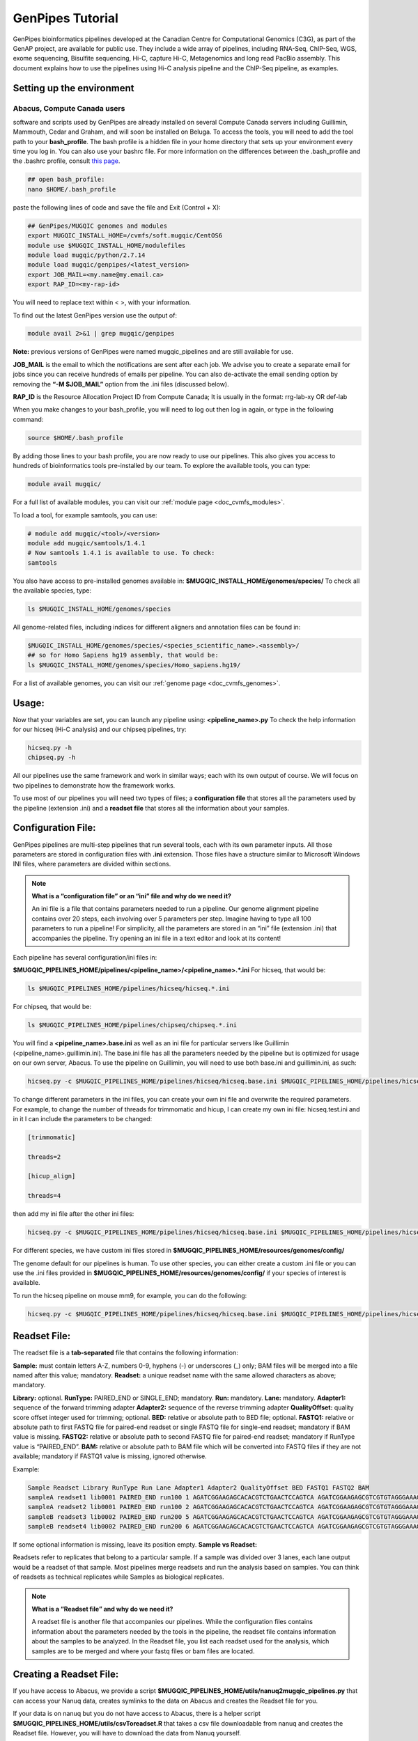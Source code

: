 .. _doc_genpipes_tutorial:

GenPipes Tutorial 
==================

GenPipes bioinformatics pipelines developed at the Canadian Centre for Computational Genomics (C3G), as part of the
GenAP project, are available for public use. They include a wide array of pipelines, including RNA-Seq, ChIP-Seq, WGS,
exome sequencing, Bisulfite sequencing, Hi-C, capture Hi-C, Metagenomics and long read PacBio assembly. This document
explains how to use the pipelines using Hi-C analysis pipeline and the ChIP-Seq pipeline, as examples.

Setting up the environment
--------------------------

Abacus, Compute Canada users
''''''''''''''''''''''''''''

software and scripts used by GenPipes are already installed on several Compute Canada servers including Guillimin, Mammouth,
Cedar and Graham, and will soon be installed on Beluga. To access the tools, you will need to add the tool path to your
**bash_profile**. The bash profile is a hidden file in your home directory that sets up your environment every time you log in.
You can also use your bashrc file. For more information on the differences between the .bash_profile and the .bashrc profile,
consult `this page <http://www.joshstaiger.org/archives/2005/07/bash_profile_vs.html>`__.

.. code-block:: bash

    ## open bash_profile:
    nano $HOME/.bash_profile

paste the following lines of code and save the file and Exit (Control + X):

.. code-block:: bash

    ## GenPipes/MUGQIC genomes and modules
    export MUGQIC_INSTALL_HOME=/cvmfs/soft.mugqic/CentOS6
    module use $MUGQIC_INSTALL_HOME/modulefiles
    module load mugqic/python/2.7.14
    module load mugqic/genpipes/<latest_version>
    export JOB_MAIL=<my.name@my.email.ca>
    export RAP_ID=<my-rap-id>

You will need to replace text within < >, with your information.

To find out the latest GenPipes version use the output of:

.. code-block:: bash

    module avail 2>&1 | grep mugqic/genpipes


**Note:** previous versions of GenPipes were named mugqic_pipelines and are still available for use.

**JOB_MAIL** is the email to which the notifications are sent after each job. We advise you to create a separate email for jobs since you can receive hundreds of emails per pipeline. You can also de-activate the email sending option by removing the **“-M $JOB_MAIL”** option from the .ini files (discussed below).

**RAP_ID** is the Resource Allocation Project ID from Compute Canada; It is usually in the format: rrg-lab-xy OR def-lab

When you make changes to your bash_profile, you will need to log out then log in again, or type in the following command:


.. code-block:: bash

    source $HOME/.bash_profile

By adding those lines to your bash profile, you are now ready to use our pipelines. This also gives you access to hundreds of bioinformatics tools pre-installed by our team. To explore the available tools, you can type:

.. code-block:: bash

    module avail mugqic/

For a full list of available modules, you can visit our :ref:`module page <doc_cvmfs_modules>`.

To load a tool, for example samtools, you can use:

.. code-block:: bash

    # module add mugqic/<tool>/<version>
    module add mugqic/samtools/1.4.1
    # Now samtools 1.4.1 is available to use. To check:
    samtools

You also have access to pre-installed genomes available in: **$MUGQIC_INSTALL_HOME/genomes/species/**
To check all the available species, type:

.. code-block:: bash

    ls $MUGQIC_INSTALL_HOME/genomes/species

All genome-related files, including indices for different aligners and annotation files can be found in:

.. code-block:: bash

    $MUGQIC_INSTALL_HOME/genomes/species/<species_scientific_name>.<assembly>/
    ## so for Homo Sapiens hg19 assembly, that would be:
    ls $MUGQIC_INSTALL_HOME/genomes/species/Homo_sapiens.hg19/

For a list of available genomes, you can visit our :ref:`genome page <doc_cvmfs_genomes>`.

Usage:
------
Now that your variables are set, you can launch any pipeline using:
**<pipeline_name>.py**
To check the help information for our hicseq (Hi-C analysis) and our chipseq pipelines, try:

.. code-block:: bash

    hicseq.py -h
    chipseq.py -h

All our pipelines use the same framework and work in similar ways; each with its own output of course. We will focus on two pipelines to demonstrate how the framework works.

To use most of our pipelines you will need two types of files; a **configuration file** that stores all the parameters used by the pipeline (extension .ini) and a **readset file** that stores all the information about your samples.

Configuration File:
-------------------
GenPipes pipelines are multi-step pipelines that run several tools, each with its own parameter inputs. All those parameters are stored in configuration files with **.ini** extension. Those files have a structure similar to Microsoft Windows INI files, where parameters are divided within sections.

.. note::

    **What is a “configuration file” or an “ini” file and why do we need it?**

    An ini file is a file that contains parameters needed to run a pipeline.
    Our genome alignment pipeline contains over 20 steps, each involving over 5
    parameters per step. Imagine having to type all 100 parameters to run a pipeline!
    For simplicity, all the parameters are stored in an “ini” file (extension .ini)
    that accompanies the pipeline.
    Try opening an ini file in a text editor and look at its content!

Each pipeline has several configuration/ini files in:

**$MUGQIC_PIPELINES_HOME/pipelines/<pipeline_name>/<pipeline_name>.*.ini**
For hicseq, that would be:

.. code-block:: bash

    ls $MUGQIC_PIPELINES_HOME/pipelines/hicseq/hicseq.*.ini


For chipseq, that would be:

.. code-block:: bash

    ls $MUGQIC_PIPELINES_HOME/pipelines/chipseq/chipseq.*.ini

You will find a **<pipeline_name>.base.ini** as well as an ini file for particular servers like Guillimin (<pipeline_name>.guillimin.ini). The base.ini file has all the parameters needed by the pipeline but is optimized for usage on our own server, Abacus. To use the pipeline on Guillimin, you will need to use both base.ini and guillimin.ini, as such:

.. code-block:: bash

    hicseq.py -c $MUGQIC_PIPELINES_HOME/pipelines/hicseq/hicseq.base.ini $MUGQIC_PIPELINES_HOME/pipelines/hicseq/hicseq.guillimin.ini …

To change different parameters in the ini files, you can create your own ini file and overwrite the required parameters. For example, to change the number of threads for trimmomatic and hicup, I can create my own ini file: hicseq.test.ini
and in it I can include the parameters to be changed:

.. code-block:: bash

    [trimmomatic]

    threads=2

    [hicup_align]

    threads=4

then add my ini file after the other ini files:

.. code-block:: bash

    hicseq.py -c $MUGQIC_PIPELINES_HOME/pipelines/hicseq/hicseq.base.ini $MUGQIC_PIPELINES_HOME/pipelines/hicseq/hicseq.guillimin.ini hicseq.test.ini...

For different species, we have custom ini files stored in **$MUGQIC_PIPELINES_HOME/resources/genomes/config/**

The genome default for our pipelines is human. To use other species, you can either create a custom .ini file or you can use the .ini files provided in **$MUGQIC_PIPELINES_HOME/resources/genomes/config/** if your species of interest is available.

To run the hicseq pipeline on mouse mm9, for example, you can do the following:

.. code-block:: bash

    hicseq.py -c $MUGQIC_PIPELINES_HOME/pipelines/hicseq/hicseq.base.ini $MUGQIC_PIPELINES_HOME/pipelines/hicseq/hicseq.guillimin.ini $MUGQIC_PIPELINES_HOME/resources/genomes/config/Mus_musculus.mm9.ini ...

Readset File:
-------------

The readset file is a **tab-separated** file that contains the following information:

**Sample:** must contain letters A-Z, numbers 0-9, hyphens (-) or underscores (_) only; BAM files will be merged into a file named after this value; mandatory.
**Readset:** a unique readset name with the same allowed characters as above; mandatory.

.. role:: red

**Library:** :red:`optional.`
**RunType:** PAIRED_END or SINGLE_END; mandatory.
**Run:** mandatory.
**Lane:** mandatory.
**Adapter1:** sequence of the forward trimming adapter
**Adapter2:** sequence of the reverse trimming adapter
**QualityOffset:** quality score offset integer used for trimming; optional.
**BED:** relative or absolute path to BED file; optional.
**FASTQ1:** relative or absolute path to first FASTQ file for paired-end readset or single FASTQ file for single-end readset; mandatory if BAM value is missing.
**FASTQ2:** relative or absolute path to second FASTQ file for paired-end readset; mandatory if RunType value is “PAIRED_END”.
**BAM:** relative or absolute path to BAM file which will be converted into FASTQ files if they are not available; mandatory if FASTQ1 value is missing, ignored otherwise.

Example:

.. code-block:: bash

    Sample Readset Library RunType Run Lane Adapter1 Adapter2 QualityOffset BED FASTQ1 FASTQ2 BAM
    sampleA readset1 lib0001 PAIRED_END run100 1 AGATCGGAAGAGCACACGTCTGAACTCCAGTCA AGATCGGAAGAGCGTCGTGTAGGGAAAGAGTGT 33 path/to/file.bed path/to/readset1.paired1.fastq.gz path/to/readset1.paired2.fastq.gz path/to/readset1.bam
    sampleA readset2 lib0001 PAIRED_END run100 2 AGATCGGAAGAGCACACGTCTGAACTCCAGTCA AGATCGGAAGAGCGTCGTGTAGGGAAAGAGTGT 33 path/to/file.bed path/to/readset2.paired1.fastq.gz path/to/readset2.paired2.fastq.gz path/to/readset2.bam
    sampleB readset3 lib0002 PAIRED_END run200 5 AGATCGGAAGAGCACACGTCTGAACTCCAGTCA AGATCGGAAGAGCGTCGTGTAGGGAAAGAGTGT 33 path/to/file.bed path/to/readset3.paired1.fastq.gz path/to/readset3.paired2.fastq.gz path/to/readset3.bam
    sampleB readset4 lib0002 PAIRED_END run200 6 AGATCGGAAGAGCACACGTCTGAACTCCAGTCA AGATCGGAAGAGCGTCGTGTAGGGAAAGAGTGT 33 path/to/file.bed path/to/readset4.paired1.fastq.gz path/to/readset4.paired2.fastq.gz path/to/readset4.bam

If some optional information is missing, leave its position empty.
**Sample vs Readset:**

Readsets refer to replicates that belong to a particular sample. If a sample was divided over 3 lanes, each lane output would be a readset of that sample. Most pipelines merge readsets and run the analysis based on samples. You can think of readsets as technical replicates while Samples as biological replicates.

.. note::

    **What is a “Readset file” and why do we need it?**

    A readset file is another file that accompanies our pipelines.
    While the configuration files contains information about the parameters needed by the
    tools in the pipeline, the readset file contains information about the samples to be
    analyzed. In the Readset file, you list each readset used for the analysis, which samples are to be merged and where your fastq files or bam files are located.

Creating a Readset File:
------------------------

If you have access to Abacus, we provide a script **$MUGQIC_PIPELINES_HOME/utils/nanuq2mugqic_pipelines.py** that can access your Nanuq data, creates symlinks to the data on Abacus and creates the Readset file for you.

If your data is on nanuq but you do not have access to Abacus, there is a helper script **$MUGQIC_PIPELINES_HOME/utils/csvToreadset.R** that takes a csv file downloadable from nanuq and creates the Readset file. However, you will have to download the data from Nanuq yourself.

If your data is not on nanuq, you will have to manually create the Readset file. You can use a template and enter your samples manually. Remember that it is a tab separated file. There is a helper **$MUGQIC_PIPELINES_HOME/utils/mugqicValidator.py** script that can validate the integrity of your readset file.


Design File:
------------

Certain pipelines where samples are compared against other samples, like chipseq.py and rnaseq.py, require a design file that describes which samples are to be compared. We will discuss this later during an example.


.. note::

    **What is a “Design file” and why do we need it?**

    A Design file is another file that accompanies some of our pipelines,
    where sample comparison is part of the pipeline. Unlike the configuration file and the
    Readset file, the Design file is not required by every pipeline. To check whether the pipeline
    you are interested in requires a Design file and to understand the format of the file, read the specific help pages for your pipeline of interest.

Running GenPipes on Compute Canada Servers: 
---------------------------------------------

Guillimin, unlike Cedar, Graham and now Mammouth (mp2b), use the PBS scheduler. To use GenPipes on Guillimin, don’t forget to add the **“-j pbs”** option (default is -j Slurm).

See example below for more details.

Example run:
------------

hicseq Test Dataset:
''''''''''''''''''''

Let’s now run the pipeline using a test dataset. We will use the first 2 million reads from HIC010 from Rao et al. 2014 (SRR1658581.sra). This is an in situ Hi-C experiment of GM12878 using MboI restriction enzyme.

We will start by downloading the dataset from `HERE <https://www.computationalgenomics.ca/tutorial/hicseq.zip>`__.
In the downloaded zip file, you will find the two fastq read files in folder “rawData” and will find the readset file (readsets.HiC010.tsv) that describes that dataset.

We will run this analysis on guillimin as follows:

.. code-block:: bash

    hicseq.py -c $MUGQIC_PIPELINES_HOME/pipelines/hicseq/hicseq.base.ini $MUGQIC_PIPELINES_HOME/pipelines/hicseq/hicseq.guillimin.ini -r readsets.HiC010.tsv -s 1-15 -e MboI > hicseqScript_SRR1658581.txt

**-c** defines the ini configuration files
**-r** defines the readset file
**-s** defines the steps of the pipeline to execute. To check pipeline steps use **hicseq -h**
**-e** defines the restriction enzyme used in the HiC library

The pipelines do not run the commands directly; they output them as text commands. So we need to redirect them into a file using “>”. In this case, **hicseqScript_SRR1658581.txt** is the script that contains the analysis commands.

This command works for servers using a SLURM scheduler like Cedar, Mammouth or Graham. For the PBS scheduler, used by Guillimin, you need to add the “-j pbs” option, as follows:

.. code-block:: bash

    hicseq.py -c $MUGQIC_PIPELINES_HOME/pipelines/hicseq/hicseq.base.ini $MUGQIC_PIPELINES_HOME/pipelines/hicseq/hicseq.guillimn.ini -r readsets.HiC010.tsv -s 1-15 -e MboI -j pbs > hicseqScript_SRR1658581.txt


To run it, use:

.. code-block:: bash

    bash hicseqScript_SRR1658581.txt


You will not see anything happen, but the commands will be sent to the server job queue. **So do not run this more than once per job.**
To confirm that the commands have been submitted, wait a minute or two depending on the server and type:

.. code-block:: bash

    showq -u <userID>

In case you ran it several times and launched too many commands you do not want, you can use the following line of code to cancel ALL commands:

.. code-block:: bash

    showq -u <userID> | tr "|" " "| awk '{print $1}' | xargs -n1 canceljob

Congratulations! you just ran the hicseq pipeline.
After the processing is complete, you can access quality control plots in the homer_tag_directory/HomerQcPlots. You can find the compartment data in the compartments folder, TADs in the TADs folder and significant interactions in the peaks folder.

For more information about output formats please consult the webpage of the third party tool used.

.. note::

    The hicseq pipeline also analyzes capture hic data if the “-t capture” flag is used. For more information on the available steps in that pipeline use: **hicseq -h**

Creating a Design File:
-----------------------

Certain pipelines that involve comparing and contrasting samples, need a Design File.

The Design File is a **tab-separated** plain text file with one line per sample and the following columns:

**Sample:** first column; must contain letters A-Z, numbers 0-9, hyphens (-) or underscores (_) only; the sample name must match a sample name in the readset file; mandatory.

**contrast:** each of the following columns defines an experimental design contrast; the column name defines the contrast name, and the following values represent the sample group membership for this contrast:

- **‘0’ or ”:** the sample does not belong to any group.
- **‘1’:** the sample belongs to the control group.
- **‘2’:** the sample belongs to the treatment test case group.


Example:

.. code-block:: bash

    Sample Contrast_AB Contrast_AC
    sampleA 1 1
    sampleB 2 0
    sampleC 0 2
    sampleD 0 0


where Contrast_AB compares treatment sampleB to control sampleA, while Contrast_AC compares sampleC to sampleA.

You can add several contrasts per design file.

To see how this works, lets run a ChIP-Seq experiment.

chipseq Test Dataset:
---------------------

We will use a subset of the ENCODE data. Specifically, the reads that map to chr22 of the following samples `ENCFF361CSC <https://www.encodeproject.org/experiments/ENCSR828XQV/>`__ and `ENCFF837BCE <https://www.encodeproject.org/experiments/ENCSR236YGF/>`_. They represent a ChIP-Seq analysis dataset with the CTCF transcription factor and its control input.

We will start by downloading the dataset from `HERE <https://www.computationalgenomics.ca/tutorial/chipseq.zip>`_

In the downloaded zip file, you will find the two fastq read files in folder rawData and will find the readset file (readsets.chipseqTest.chr22.tsv) that describes that dataset. You will also find the design file 

::
   
	designfile_chipseq.chr22.txt

that contains the contrast of interest.

Looking at the content of the Readset file 

::

	readsets.chipseqTest.tsv

we see:

::

	Sample Readset Library RunType Run Lane Adapter1 Adapter2 QualityOffset BED FASTQ1 FASTQ2 BAM
	ENCFF361CSC_ctrl ENCFF361CSC_chr22 SINGLE_END 2965 1 AGATCGGAAGAGCACACGTCTGAACTCCAGTCA AGATCGGAAGAGCGTCGTGTAGGGAAAGAGTGT 33 rawData/ENCFF361CSC.chr22.fastq
	ENCFF837BCE_ctcf ENCFF837BCE_chr22 SINGLE_END 2962 1 AGATCGGAAGAGCACACGTCTGAACTCCAGTCA AGATCGGAAGAGCGTCGTGTAGGGAAAGAGTGT 33 rawData/ENCFF837BCE.chr22.fastq

This analysis contains 2 samples with a single readset each. They are both SINGLE_END runs and have a single fastq file in the “rawData” folder.

Looking at the content of the Design file

::

	designfile_chipseq.txt)

we see:

::

	Sample CTCF_Input,N
	ENCFF361CSC_ctrl 1
	ENCFF837BCE_ctcf 2

We see a single analysis CTCF_Input run as Narrow peaks (coded by “N”; you can use “B” for broad peak analysis). This analysis compares CTCF peaks in ENCFF837BCE_ctcf to its input control peaks identified from ENCFF361CSC_ctrl.

We will run this analysis on guillimin as follows:

.. code-block:: bash

    chipseq.py -c $MUGQIC_PIPELINES_HOME/pipelines/chipseq/chipseq.base.ini $MUGQIC_PIPELINES_HOME/pipelines/chipseq/chipseq.guillimin.ini -r readsets.chipseqTest.chr22.tsv -d designfile_chipseq.chr22.txt -s 1-15 > chipseqScript.txt
    bash chipseqScript.txt

The commands will be sent to the job queue and you will be notified once each step is done. If everything runs smoothly, you should get **MUGQICexitStatus:0** or **Exit_status=0**. If that is not the case, then an error has occurred after which the pipeline usually aborts. To examine the errors, check the content of the **job_output** folder.

Available pipelines:
--------------------

For more information:
---------------------
Our pipelines are built around third party tools that the community uses in particular fields. To understand the output of each pipeline, please read the documentation pertaining to the tools that produced the output.

For more information or help with particular pipelines, you can send us an email to:
`info@computationalgenomics.ca <info@computationalgenomics.ca>`_

Or drop by during our `Open Door <https://www.computationalgenomics.ca/open-door/>`_ slots.  We are located at:

*740 Dr. Penfield avenue, room 4200
Montréal, QC H3A 1A5*
